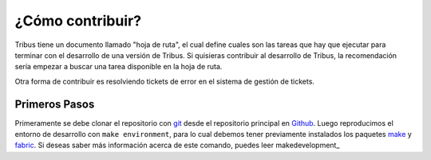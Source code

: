 ¿Cómo contribuir?
=================

Tribus tiene un documento llamado "hoja de ruta", el cual define cuales son las tareas que hay que ejecutar para terminar con el desarrollo de una versión de Tribus. Si quisieras contribuir al desarrollo de Tribus, la recomendación sería empezar a buscar una tarea disponible en la hoja de ruta.

Otra forma de contribuir es resolviendo tickets de error en el sistema de gestión de tickets.


Primeros Pasos
--------------

Primeramente se debe clonar el repositorio con `git <http://packages.debian.org/git>`_ desde el repositorio principal en `Github <http://github.com>`_. Luego reproducimos el entorno de desarrollo con ``make environment``, para lo cual debemos tener previamente instalados los paquetes `make <http://packages.debian.org/make>`_ y `fabric <http://packages.debian.org/fabric>`_. Si deseas saber más información acerca de este comando, puedes leer makedevelopment_